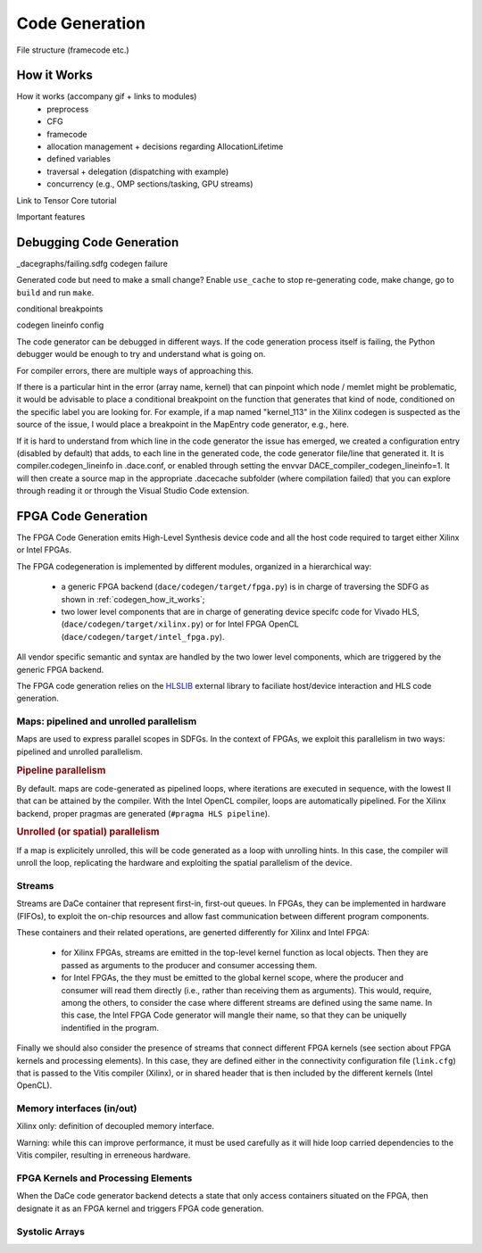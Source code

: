 .. _codegen:

Code Generation
===============

File structure (framecode etc.)

.. _codegen_how_it_works:

How it Works
------------

How it works (accompany gif + links to modules)
    * preprocess
    * CFG
    * framecode
    * allocation management + decisions regarding AllocationLifetime
    * defined variables
    * traversal + delegation (dispatching with example)
    * concurrency (e.g., OMP sections/tasking, GPU streams)

Link to Tensor Core tutorial

.. image:: codegen.gif

Important features


.. _debug_codegen:

Debugging Code Generation
-------------------------

_dacegraphs/failing.sdfg codegen failure

Generated code but need to make a small change? Enable ``use_cache`` to stop re-generating code, make change, go to ``build`` and run ``make``.


conditional breakpoints

codegen lineinfo config

The code generator can be debugged in different ways. If the code generation process itself is failing, 
the Python debugger would be enough to try and understand what is going on. 

For compiler errors, 
there are multiple ways of approaching this.

If there is a particular hint in the error (array name, kernel) that can pinpoint which node / memlet might be
problematic, it would be advisable to place a conditional breakpoint on the function that generates that kind of node,
conditioned on the specific label you are looking for. For example, if a map named "kernel_113" in the Xilinx codegen
is suspected as the source of the issue, I would place a breakpoint in the MapEntry code generator, e.g., here.

If it is hard to understand from which line in the code generator the issue has emerged, we created a configuration entry (disabled by default) that adds, to each line in the generated code, the code generator file/line that generated it. It is compiler.codegen_lineinfo in .dace.conf, or enabled through setting the envvar DACE_compiler_codegen_lineinfo=1. It will then create a source map in the appropriate .dacecache subfolder (where compilation failed) that you can explore through reading it or through the Visual Studio Code extension.


FPGA Code Generation
--------------------

The FPGA Code Generation emits High-Level Synthesis device code and all the host code required to target 
either Xilinx or Intel FPGAs.

The FPGA codegeneration is implemented by different modules, organized in a hierarchical way:

    * a generic FPGA backend (``dace/codegen/target/fpga.py``) is in charge of traversing the SDFG as shown in :ref:`codegen_how_it_works`;
    * two lower level components that are in charge of generating device specifc code for Vivado HLS, (``dace/codegen/target/xilinx.py``) or for Intel FPGA OpenCL (``dace/codegen/target/intel_fpga.py``).

All vendor specific semantic and syntax are handled by the two lower level components, which are triggered by the generic FPGA backend.

The FPGA code generation relies on the `HLSLIB <https://github.com/definelicht/hlslib>`_ external library to faciliate host/device interaction and HLS code generation.


Maps: pipelined and unrolled parallelism
^^^^^^^^^^^^^^^^^^^^^^^^^^^^^^^^^^^^^^^^
Maps are used to express parallel scopes in SDFGs.
In the context of FPGAs, we exploit this parallelism in two ways: pipelined and unrolled parallelism.

.. rubric::
    Pipeline parallelism

By default. maps are code-generated as pipelined loops, where iterations are executed in sequence, with the lowest II that can 
be attained by the compiler.
With the Intel OpenCL compiler, loops are automatically pipelined. For the Xilinx backend, proper pragmas are generated (``#pragma HLS pipeline``).


.. rubric::
    Unrolled (or spatial) parallelism

If a map is explicitely unrolled, this will be code generated as a loop with unrolling hints.
In this case, the compiler will unroll the loop, replicating the hardware and exploiting the spatial parallelism of the device.



Streams
^^^^^^^

Streams are DaCe container that represent first-in, first-out queues. 
In FPGAs, they can be implemented in hardware (FIFOs), to exploit the on-chip resources and allow fast 
communication between different program components.

These containers and their related operations, are generted differently for Xilinx and Intel FPGA:

    * for Xilinx FPGAs, streams are emitted in the top-level kernel function as local objects.
      Then they are passed as arguments to the producer and consumer accessing them.

    * for Intel FPGAs, the they must be emitted to the global kernel scope, where the
      producer and consumer will read them directly (i.e., rather than receiving them as arguments).
      This would, require, among the others, to consider the case where different streams are defined
      using the same name. In this case, the Intel FPGA Code generator will mangle their name, so that
      they can be uniquelly indentified in the program.

Finally we should also consider the presence of streams that connect different FPGA kernels (see section about FPGA kernels and processing elements).
In this case, they are defined either in the connectivity configuration file (``link.cfg``) that is passed to the Vitis compiler (Xilinx),
or in shared header that is then included by the different kernels (Intel OpenCL).



Memory interfaces (in/out)
^^^^^^^^^^^^^^^^^^^^^^^^^^

Xilinx only: definition of decoupled memory interface.

Warning: while this can improve performance, it must be used carefully as it will hide loop carried dependencies to the Vitis compiler,
resulting in erreneous hardware.



FPGA Kernels and Processing Elements
^^^^^^^^^^^^^^^^^^^^^^^^^^^^^^^^^^^^
.. _codegen_fpga_kernel:

When the DaCe code generator backend detects a state that only access containers situated on the FPGA, then designate it as an FPGA kernel and triggers FPGA code generation.



Systolic Arrays
^^^^^^^^^^^^^^^





